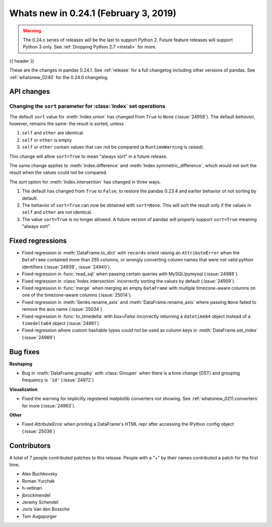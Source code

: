.. _whatsnew_0241:

Whats new in 0.24.1 (February 3, 2019)
--------------------------------------

.. warning::

   The 0.24.x series of releases will be the last to support Python 2. Future feature
   releases will support Python 3 only. See :ref:`Dropping Python 2.7 <install>` for more.

{{ header }}

These are the changes in pandas 0.24.1. See :ref:`release` for a full changelog
including other versions of pandas. See :ref:`whatsnew_0240` for the 0.24.0 changelog.

.. _whatsnew_0241.api:

API changes
~~~~~~~~~~~

Changing the ``sort`` parameter for :class:`Index` set operations
^^^^^^^^^^^^^^^^^^^^^^^^^^^^^^^^^^^^^^^^^^^^^^^^^^^^^^^^^^^^^^^^^

The default ``sort`` value for :meth:`Index.union` has changed from ``True`` to ``None`` (:issue:`24959`).
The default *behavior*, however, remains the same: the result is sorted, unless

1. ``self`` and ``other`` are identical
2. ``self`` or ``other`` is empty
3. ``self`` or ``other`` contain values that can not be compared (a ``RuntimeWarning`` is raised).

This change will allow ``sort=True`` to mean "always sort" in a future release.

The same change applies to :meth:`Index.difference` and :meth:`Index.symmetric_difference`, which
would not sort the result when the values could not be compared.

The `sort` option for :meth:`Index.intersection` has changed in three ways.

1. The default has changed from ``True`` to ``False``, to restore the
   pandas 0.23.4 and earlier behavior of not sorting by default.
2. The behavior of ``sort=True`` can now be obtained with ``sort=None``.
   This will sort the result only if the values in ``self`` and ``other``
   are not identical.
3. The value ``sort=True`` is no longer allowed. A future version of pandas
   will properly support ``sort=True`` meaning "always sort".

.. _whatsnew_0241.regressions:

Fixed regressions
~~~~~~~~~~~~~~~~~

- Fixed regression in :meth:`DataFrame.to_dict` with ``records`` orient raising an
  ``AttributeError`` when the ``DataFrame`` contained more than 255 columns, or
  wrongly converting column names that were not valid python identifiers (:issue:`24939`, :issue:`24940`).
- Fixed regression in :func:`read_sql` when passing certain queries with MySQL/pymysql (:issue:`24988`).
- Fixed regression in :class:`Index.intersection` incorrectly sorting the values by default (:issue:`24959`).
- Fixed regression in :func:`merge` when merging an empty ``DataFrame`` with multiple timezone-aware columns on one of the timezone-aware columns (:issue:`25014`).
- Fixed regression in :meth:`Series.rename_axis` and :meth:`DataFrame.rename_axis` where passing ``None`` failed to remove the axis name (:issue:`25034`)
- Fixed regression in :func:`to_timedelta` with `box=False` incorrectly returning a ``datetime64`` object instead of a ``timedelta64`` object (:issue:`24961`)
- Fixed regression where custom hashable types could not be used as column keys in :meth:`DataFrame.set_index` (:issue:`24969`)

.. _whatsnew_0241.bug_fixes:

Bug fixes
~~~~~~~~~

**Reshaping**

- Bug in :meth:`DataFrame.groupby` with :class:`Grouper` when there is a time change (DST) and grouping frequency is ``'1d'`` (:issue:`24972`)

**Visualization**

- Fixed the warning for implicitly registered matplotlib converters not showing. See :ref:`whatsnew_0211.converters` for more (:issue:`24963`).

**Other**

- Fixed AttributeError when printing a DataFrame's HTML repr after accessing the IPython config object (:issue:`25036`)

.. _whatsnew_0.241.contributors:

Contributors
~~~~~~~~~~~~

.. Including the contributors hardcoded for this release, as backporting with
   MeeseeksDev loses the commit authors

A total of 7 people contributed patches to this release. People with a "+" by their names contributed a patch for the first time.

* Alex Buchkovsky
* Roman Yurchak
* h-vetinari
* jbrockmendel
* Jeremy Schendel
* Joris Van den Bossche
* Tom Augspurger
